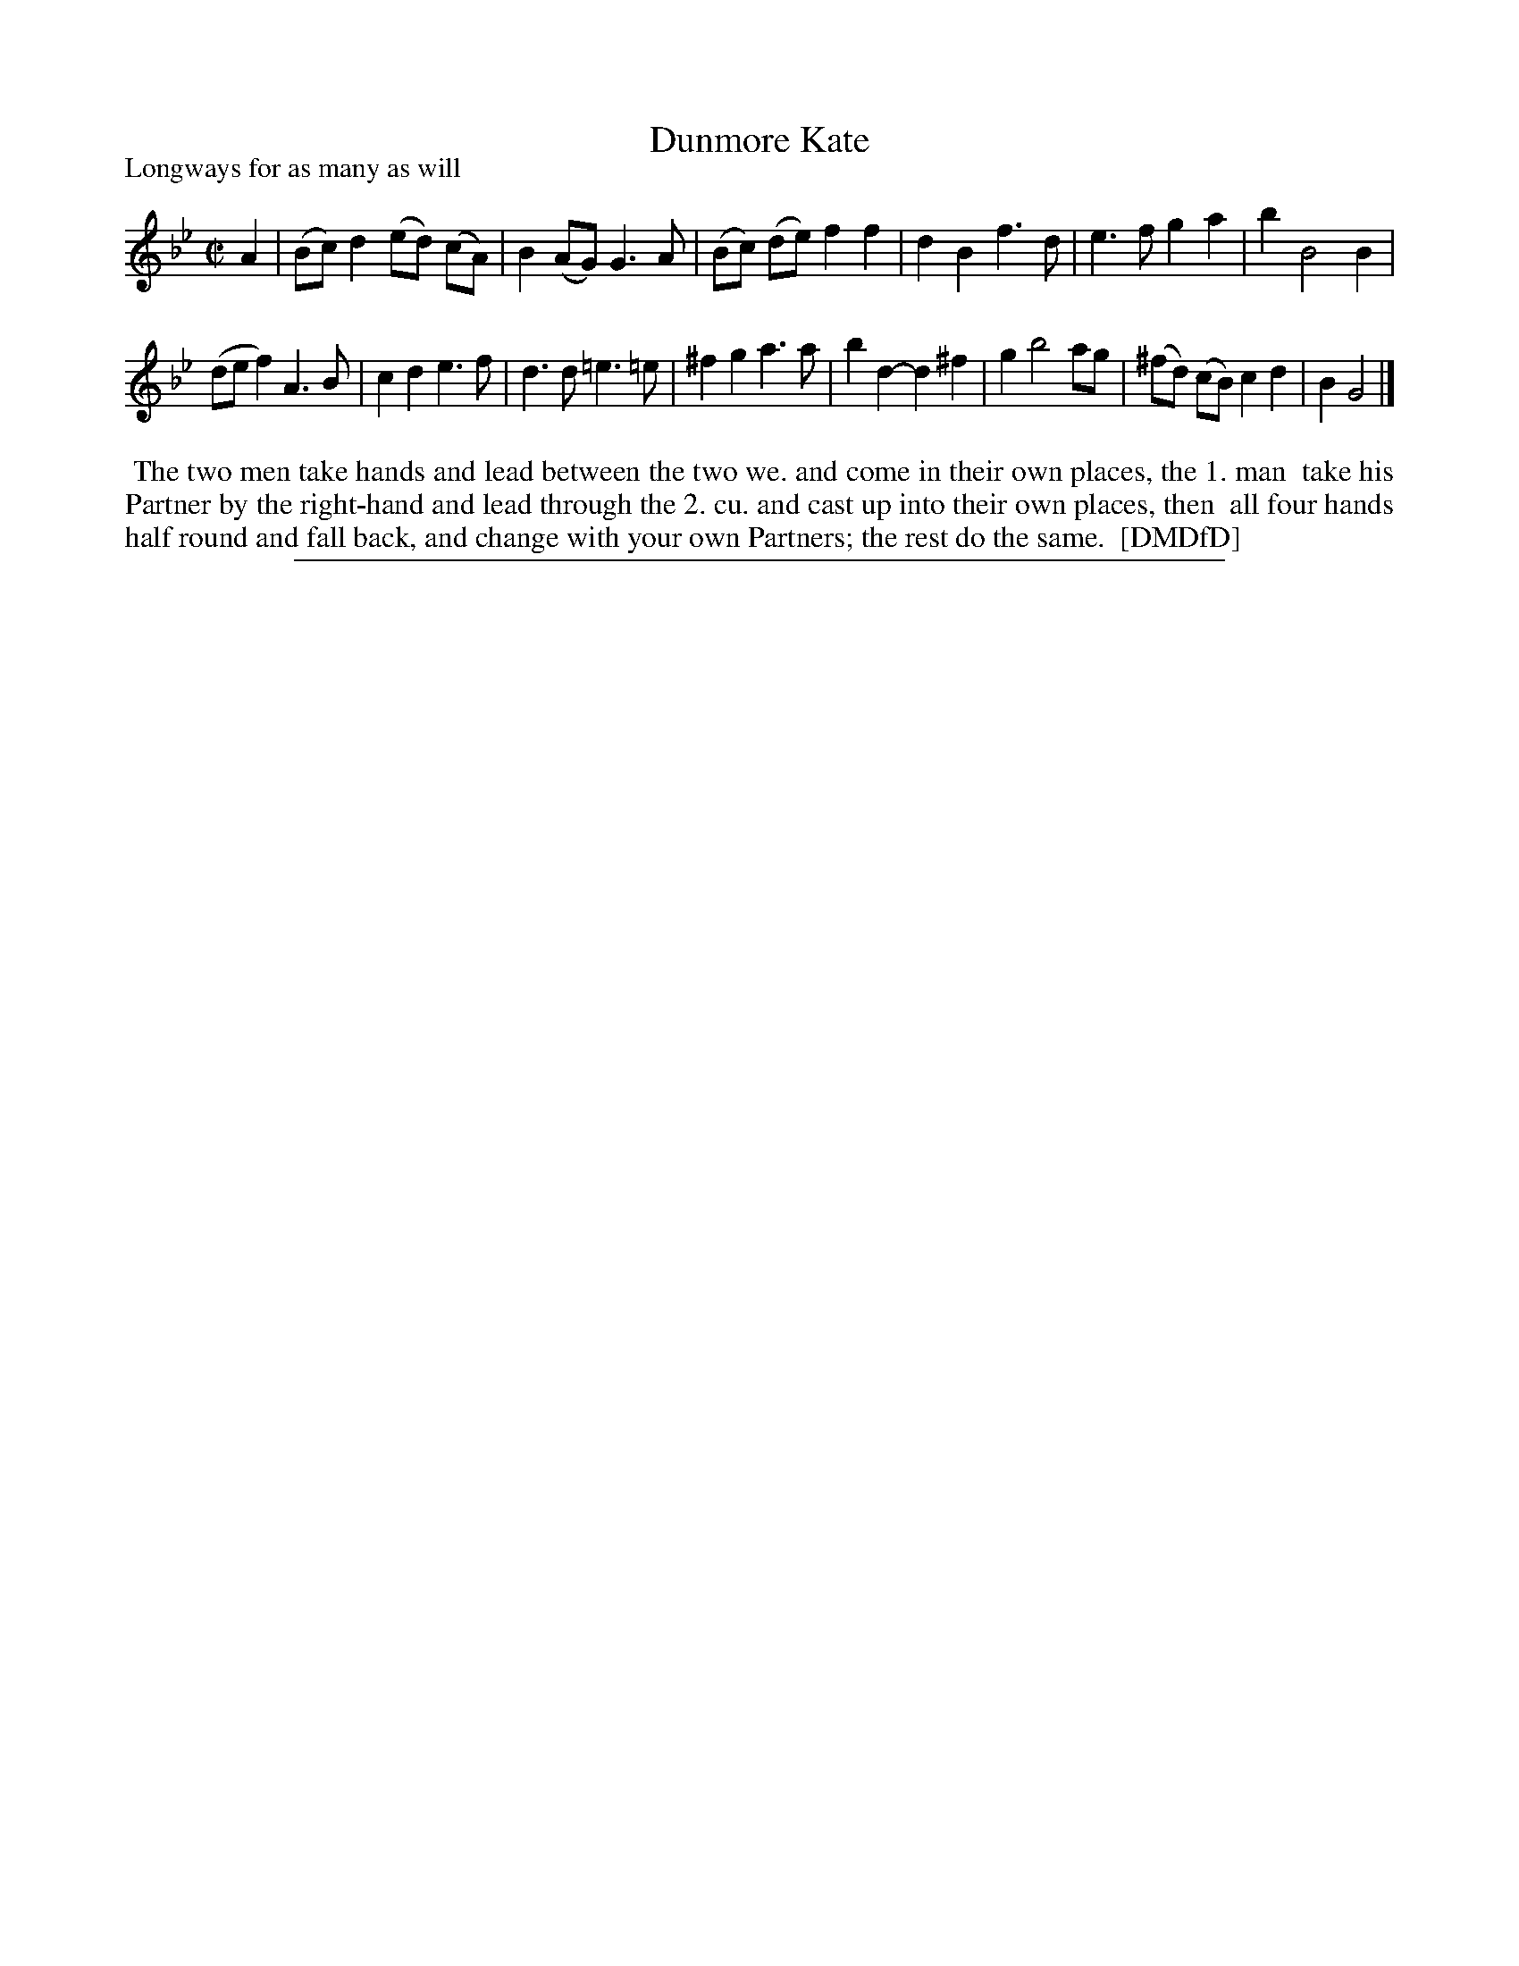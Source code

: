 X: 1
T: Dunmore Kate
P: Longways for as many as will
%R: reel
B: "The Dancing-Master: Containing Directions and Tunes for Dancing" printed by W. Pearson for John Walsh, London ca. 1709
S: 7: DMDfD http://digital.nls.uk/special-collections-of-printed-music/pageturner.cfm?id=89751228 p.227
Z: 2013 John Chambers <jc:trillian.mit.edu>
M: C|
L: 1/8
K: Gm
% - - - - - - - - - - - - - - - - - - - - - - - - -
A2 |\
(Bc) d2 (ed) (cA) | B2 (AG) G3 A |\
(Bc) (de) f2 f2 | d2 B2 f3 d |\
e3 f g2 a2 | b2 B4 B2 |
(de f2) A3 B | c2 d2 e3 f |\
d3 d =e3 =e | ^f2 g2 a3 a |\
b2 d2- d2 ^f2 | g2 b4 ag |\
(^fd) (cB) c2 d2 | B2 G4 |]
% - - - - - - - - - - - - - - - - - - - - - - - - -
%%begintext align
%% The two men take hands and lead between the two we. and come in their own places, the 1. man
%% take his Partner by the right-hand and lead through the 2. cu. and cast up into their own places, then
%% all four hands half round and fall back, and change with your own Partners; the rest do the same.
%% [DMDfD]
%%endtext
%%sep 1 8 500
